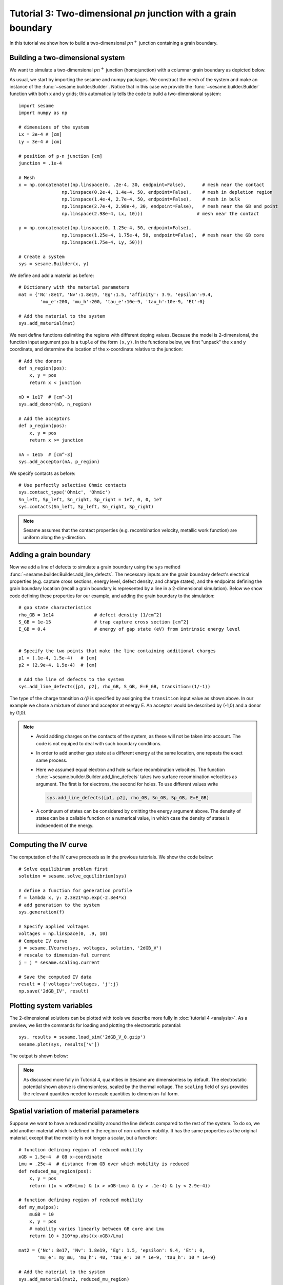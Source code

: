 Tutorial 3: Two-dimensional *pn* junction with a grain boundary
---------------------------------------------------------------
In this tutorial we show how to build a two-dimensional :math:`pn^{+}` junction containing a
grain boundary. 

.. seealso:: The example treated here is in the file ``2d_homojunction_withGB.py`` located in the
   ``examples\tutorial3`` directory in the root directory of the distribution.  The same simulation's GUI input file is ``2d_homojunction_withGB.ini``, also located in the ``examples\tutorial3`` directory.


Building a two-dimensional system
.................................
We want to simulate a two-dimensional :math:`pn^{+}` junction (homojunction) with a
columnar grain boundary as depicted below.  

.. image:: geometry.*
   :align: center

As usual, we start by importing the sesame and numpy packages. We construct the
mesh of the system and make an instance of the :func:`~sesame.builder.Builder`.  Notice that in this case we provide the :func:`~sesame.builder.Builder` function with both x and y grids; this automatically tells the code to build a two-dimensional system::

    import sesame
    import numpy as np

    # dimensions of the system
    Lx = 3e-4 # [cm]
    Ly = 3e-4 # [cm]

    # position of p-n junction [cm]
    junction = .1e-4 

    # Mesh
    x = np.concatenate((np.linspace(0, .2e-4, 30, endpoint=False),      # mesh near the contact
                    np.linspace(0.2e-4, 1.4e-4, 50, endpoint=False),    # mesh in depletion region
                    np.linspace(1.4e-4, 2.7e-4, 50, endpoint=False),    # mesh in bulk
                    np.linspace(2.7e-4, 2.98e-4, 30, endpoint=False),   # mesh near the GB end point
                    np.linspace(2.98e-4, Lx, 10)))     	              # mesh near the contact

    y = np.concatenate((np.linspace(0, 1.25e-4, 50, endpoint=False),
                    np.linspace(1.25e-4, 1.75e-4, 50, endpoint=False),  # mesh near the GB core
                    np.linspace(1.75e-4, Ly, 50)))

    # Create a system
    sys = sesame.Builder(x, y)

We define and add a material as before::

    # Dictionary with the material parameters
    mat = {'Nc':8e17, 'Nv':1.8e19, 'Eg':1.5, 'affinity': 3.9, 'epsilon':9.4,
            'mu_e':200, 'mu_h':200, 'tau_e':10e-9, 'tau_h':10e-9, 'Et':0}

    # Add the material to the system
    sys.add_material(mat)

We next define functions delimiting the regions with different doping values. Because the model is 2-dimensional, the function input argument ``pos`` is a ``tuple`` of the form ``(x,y)``.  In the functions below, we first "unpack" the x and y coordinate, and determine the location of the x-coordinate relative to the junction::

    # Add the donors
    def n_region(pos):
        x, y = pos
        return x < junction

    nD = 1e17  # [cm^-3]
    sys.add_donor(nD, n_region)

    # Add the acceptors
    def p_region(pos):
        x, y = pos
        return x >= junction    

    nA = 1e15  # [cm^-3]
    sys.add_acceptor(nA, p_region)

We specify contacts as before::


    # Use perfectly selective Ohmic contacts
    sys.contact_type('Ohmic', 'Ohmic')
    Sn_left, Sp_left, Sn_right, Sp_right = 1e7, 0, 0, 1e7
    sys.contacts(Sn_left, Sp_left, Sn_right, Sp_right)

.. note::
    Sesame assumes that the contact properties (e.g. recombination velocity, metallic work function) are uniform along the y-direction.

Adding a grain boundary
........................

Now we add a line of defects to simulate a grain boundary using the ``sys`` method :func:`~sesame.builder.Builder.add_line_defects`.  The necessary inputs are the grain boundary defect's electrical properties (e.g. capture cross sections, energy level, defect density, and charge states), and the endpoints defining the grain boundary location (recall a grain boundary is represented by a line in a 2-dimensional simulation).  Below we show code defining these properties for our example, and adding the grain boundary to the simulation::

    # gap state characteristics
    rho_GB = 1e14               # defect density [1/cm^2]
    S_GB = 1e-15                # trap capture cross section [cm^2]
    E_GB = 0.4                  # energy of gap state (eV) from intrinsic energy level
    

    # Specify the two points that make the line containing additional charges
    p1 = (.1e-4, 1.5e-4)   # [cm]
    p2 = (2.9e-4, 1.5e-4)  # [cm]

    # Add the line of defects to the system
    sys.add_line_defects([p1, p2], rho_GB, S_GB, E=E_GB, transition=(1/-1))

The type of the charge transition :math:`\alpha/\beta` is specified by assigning the ``transition`` input value as
shown above. In our example we chose a mixture of donor and acceptor at energy
E. An acceptor would be described by (-1,0) and a donor by (1,0).

.. note::
   * Avoid adding charges on the contacts of the system, as these will not be
     taken into account. The code is not equiped to deal with such boundary
     conditions.
   * In order to add another gap state at a different energy at the same
     location, one repeats the exact same process.  
   * Here we assumed equal electron and hole surface recombination velocities.
     The function :func:`~sesame.builder.Builder.add_line_defects` takes two
     surface recombination velocities as argument. The first is for electrons,
     the second for holes. To use different values write

     .. code-block:: python

        sys.add_line_defects([p1, p2], rho_GB, Sn_GB, Sp_GB, E=E_GB)
   * A continuum of states can be considered by omitting the energy argument
     above. The density of states can be a callable function or a numerical
     value, in which case the density of states is independent of the energy.


Computing the IV curve
........................

The computation of the IV curve proceeds as in the previous tutorials.  We show the code below::

  # Solve equilibirum problem first
  solution = sesame.solve_equilibrium(sys)

  # define a function for generation profile
  f = lambda x, y: 2.3e21*np.exp(-2.3e4*x)
  # add generation to the system
  sys.generation(f)

  # Specify applied voltages
  voltages = np.linspace(0, .9, 10)
  # Compute IV curve
  j = sesame.IVcurve(sys, voltages, solution, '2dGB_V')
  # rescale to dimension-ful current
  j = j * sesame.scaling.current

  # Save the computed IV data
  result = {'voltages':voltages, 'j':j}
  np.save('2dGB_IV', result)






Plotting system variables
..........................

The 2-dimensional solutions can be plotted with tools we describe more fully in :doc:`tutorial 4 <analysis>`.  As a preview, we list the commands for loading and plotting the electrostatic potential:: 

	sys, results = sesame.load_sim('2dGB_V_0.gzip')
	sesame.plot(sys, results['v'])


The output is shown below:

.. image:: GB_potential.*
   :align: center

.. note::
	As discussed more fully in Tutorial 4, quantities in Sesame are dimensionless by default.  The electrostatic potential shown above is dimensionless, scaled by the thermal voltage.  The ``scaling`` field of ``sys`` provides the relevant quantites needed to rescale quantities to dimension-ful form.



Spatial variation of material parameters
..........................................


.. seealso:: The example treated here is in the file ``2d_homojunction_withGB_nonuniform_mobility.py`` in the
   ``examples\tutorial4`` directory in the root directory of the distribution. 

Suppose we want to have a reduced mobility around the line defects compared to the rest
of the system.  To do so, we add another material which is defined in the region of non-uniform mobility.  It has the same properties as the original material, except that the mobility is not longer a scalar, but a function::

  # function defining region of reduced mobility
  xGB = 1.5e-4  # GB x-coordinate
  Lmu = .25e-4  # distance from GB over which mobility is reduced
  def reduced_mu_region(pos):
      x, y = pos
      return ((x < xGB+Lmu) & (x > xGB-Lmu) & (y > .1e-4) & (y < 2.9e-4))

  # function defining region of reduced mobility
  def my_mu(pos):
      muGB = 10
      x, y = pos
      # mobility varies linearly between GB core and Lmu
      return 10 + 310*np.abs((x-xGB)/Lmu)

  mat2 = {'Nc': 8e17, 'Nv': 1.8e19, 'Eg': 1.5, 'epsilon': 9.4, 'Et': 0,
         'mu_e': my_mu, 'mu_h': 40, 'tau_e': 10 * 1e-9, 'tau_h': 10 * 1e-9}

  # Add the material to the system
  sys.add_material(mat2, reduced_mu_region)

  sesame.plot(sys, sys.mu_e)
